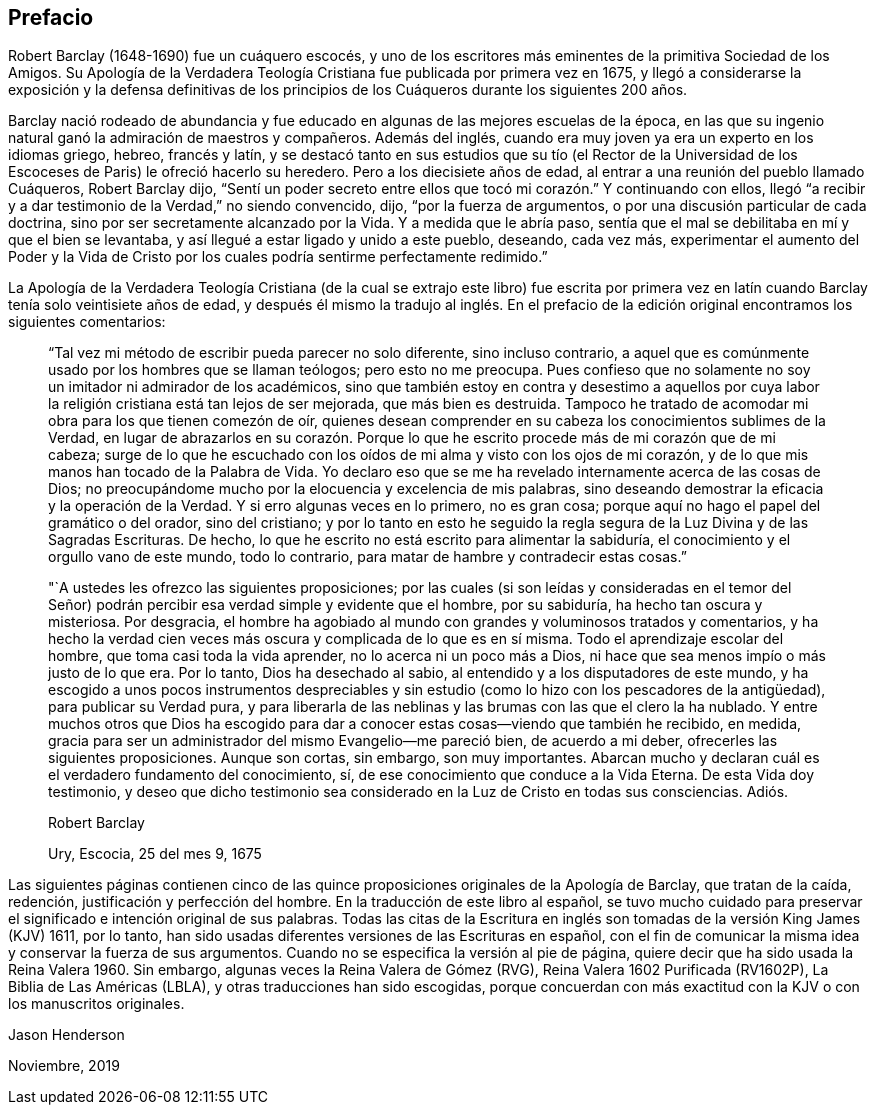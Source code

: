 == Prefacio

Robert Barclay (1648-1690) fue un cuáquero escocés,
y uno de los escritores más eminentes de la primitiva Sociedad de los Amigos.
Su [.book-title]#Apología de la Verdadera Teología Cristiana# fue publicada por primera vez en 1675,
y llegó a considerarse la exposición y la defensa definitivas de los principios
de los Cuáqueros durante los siguientes 200 años.

Barclay nació rodeado de abundancia y fue educado
en algunas de las mejores escuelas de la época,
en las que su ingenio natural ganó la admiración de maestros y compañeros.
Además del inglés, cuando era muy joven ya era un experto en los idiomas griego, hebreo,
francés y latín,
y se destacó tanto en sus estudios que su tío (el Rector de la
Universidad de los Escoceses de Paris) le ofreció hacerlo su heredero.
Pero a los diecisiete años de edad, al entrar a una reunión del pueblo llamado Cuáqueros,
Robert Barclay dijo,
"`Sentí un poder secreto entre ellos que tocó mi corazón.`" Y continuando con ellos,
llegó "`a recibir y a dar testimonio de la Verdad,`" no siendo convencido, dijo,
"`por la fuerza de argumentos, o por una discusión particular de cada doctrina,
sino por ser secretamente alcanzado por la Vida.
Y a medida que le abría paso,
sentía que el mal se debilitaba en mí y que el bien se levantaba,
y así llegué a estar ligado y unido a este pueblo, deseando, cada vez más,
experimentar el aumento del Poder y la Vida de Cristo
por los cuales podría sentirme perfectamente redimido.`"

La [.book-title]#Apología de la Verdadera Teología Cristiana# (de la cual se extrajo este libro) fue
escrita por primera vez en latín cuando Barclay tenía solo veintisiete años de edad,
y después él mismo la tradujo al inglés. En el prefacio
de la edición original encontramos los siguientes comentarios:

[quote]
____
"`Tal vez mi método de escribir pueda parecer no solo diferente, sino incluso contrario,
a aquel que es comúnmente usado por los hombres que se llaman teólogos;
pero esto no me preocupa.
Pues confieso que no solamente no soy un imitador ni admirador de los académicos,
sino que también estoy en contra y desestimo a aquellos por cuya
labor la religión cristiana está tan lejos de ser mejorada,
que más bien es destruida.
Tampoco he tratado de acomodar mi obra para los que tienen comezón de oír,
quienes desean comprender en su cabeza los conocimientos sublimes de la Verdad,
en lugar de abrazarlos en su corazón. Porque lo que
he escrito procede más de mi corazón que de mi cabeza;
surge de lo que he escuchado con los oídos de mi alma y visto con los ojos de mi corazón,
y de lo que mis manos han tocado de la Palabra de Vida.
Yo declaro eso que se me ha revelado internamente acerca de las cosas de Dios;
no preocupándome mucho por la elocuencia y excelencia de mis palabras,
sino deseando demostrar la eficacia y la operación de la Verdad.
Y si erro algunas veces en lo primero, no es gran cosa;
porque aquí no hago el papel del gramático o del orador, sino del cristiano;
y por lo tanto en esto he seguido la regla segura
de la Luz Divina y de las Sagradas Escrituras.
De hecho, lo que he escrito no está escrito para alimentar la sabiduría,
el conocimiento y el orgullo vano de este mundo, todo lo contrario,
para matar de hambre y contradecir estas cosas.`"

"`A ustedes les ofrezco las siguientes proposiciones;
por las cuales (si son leídas y consideradas en el temor del Señor)
podrán percibir esa verdad simple y evidente que el hombre,
por su sabiduría, ha hecho tan oscura y misteriosa.
Por desgracia,
el hombre ha agobiado al mundo con grandes y voluminosos tratados y comentarios,
y ha hecho la verdad cien veces más oscura y complicada de lo que es en sí misma.
Todo el aprendizaje escolar del hombre, que toma casi toda la vida aprender,
no lo acerca ni un poco más a Dios,
ni hace que sea menos impío o más justo de lo que era.
Por lo tanto, Dios ha desechado al sabio,
al entendido y a los disputadores de este mundo,
y ha escogido a unos pocos instrumentos despreciables y
sin estudio (como lo hizo con los pescadores de la antigüedad),
para publicar su Verdad pura,
y para liberarla de las neblinas y las brumas con las que el clero la ha nublado.
Y entre muchos otros que Dios ha escogido para dar
a conocer estas cosas--viendo que también he recibido,
en medida, gracia para ser un administrador del mismo Evangelio--me pareció bien,
de acuerdo a mi deber, ofrecerles las siguientes proposiciones.
Aunque son cortas, sin embargo, son muy importantes.
Abarcan mucho y declaran cuál es el verdadero fundamento del conocimiento, sí,
de ese conocimiento que conduce a la Vida Eterna.
De esta Vida doy testimonio,
y deseo que dicho testimonio sea considerado en la Luz de Cristo en todas sus consciencias.
Adiós.

[.signed-section-signature]
Robert Barclay

[.signed-section-context-close]
Ury, Escocia, 25 del mes 9, 1675
____

Las siguientes páginas contienen cinco de las quince
proposiciones originales de la [.book-title]#Apología# de Barclay,
que tratan de la caída, redención, justificación y perfección del hombre.
En la traducción de este libro al español,
se tuvo mucho cuidado para preservar el significado e intención original de sus palabras.
Todas las citas de la Escritura en inglés son tomadas
de la versión King James (KJV) 1611,
por lo tanto, han sido usadas diferentes versiones de las Escrituras en español,
con el fin de comunicar la misma idea y conservar la fuerza de sus argumentos.
Cuando no se especifica la versión al pie de página,
quiere decir que ha sido usada la Reina Valera 1960. Sin embargo,
algunas veces la Reina Valera de Gómez (RVG), Reina Valera 1602 Purificada (RV1602P),
La Biblia de Las Américas (LBLA), y otras traducciones han sido escogidas,
porque concuerdan con más exactitud con la KJV o con los manuscritos originales.

[.signed-section-signature]
Jason Henderson

[.signed-section-context-close]
Noviembre, 2019
